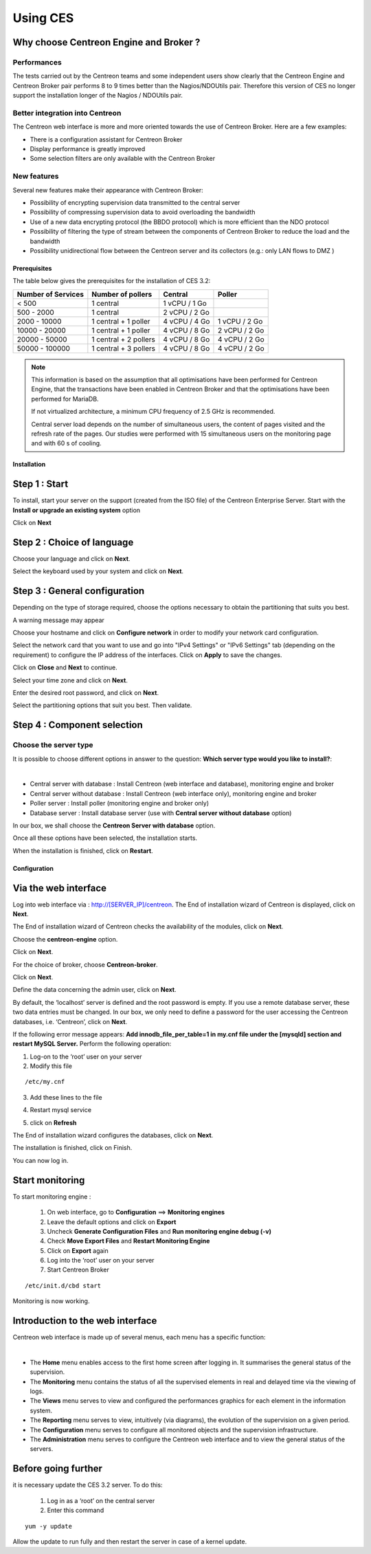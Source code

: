 .. _firststepsces3:

=========
Using CES
=========

Why choose Centreon Engine and Broker ?
=======================================

Performances
------------
The tests carried out by the Centreon teams and some independent users show clearly that the Centreon Engine and Centreon Broker pair performs 8 to 9 times better than the Nagios/NDOUtils pair. Therefore this version of CES no longer support the installation longer of the Nagios / NDOUtils pair.


Better integration into Centreon
---------------------------------
The Centreon web interface is more and more oriented towards the use of Centreon Broker. Here are a few examples:

* There is a configuration assistant for Centreon Broker
* Display performance is greatly improved
* Some selection filters are only available with the Centreon Broker

New features
------------
Several new features make their appearance with Centreon Broker:

* Possibility of encrypting supervision data transmitted to the central server
* Possibility of compressing supervision data to avoid overloading the bandwidth
* Use of a new data encrypting protocol (the BBDO protocol) which is more efficient than the NDO protocol
* Possibility of filtering the type of stream between the components of Centreon Broker to reduce the load and the bandwidth
* Possibility unidirectional flow between the  Centreon server and its collectors (e.g.: only LAN flows to  DMZ )
 
*************
Prerequisites
*************

The table below gives the prerequisites for the installation of CES 3.2:

+------------------------+--------------------------+----------------+---------------+
|  Number of Services    |  Number of pollers       | Central        | Poller        |
+========================+==========================+================+===============+
|        < 500           |        1 central         |  1 vCPU / 1 Go |               |
+------------------------+--------------------------+----------------+---------------+
|       500 - 2000       |        1 central         |  2 vCPU / 2 Go |               |
+------------------------+--------------------------+----------------+---------------+
|      2000 - 10000      | 1 central + 1 poller     |  4 vCPU / 4 Go | 1 vCPU / 2 Go |
+------------------------+--------------------------+----------------+---------------+
|      10000 - 20000     |  1 central + 1 poller    |  4 vCPU / 8 Go | 2 vCPU / 2 Go |
+------------------------+--------------------------+----------------+---------------+
|      20000 - 50000     | 1 central + 2 pollers    |  4 vCPU / 8 Go | 4 vCPU / 2 Go |
+------------------------+--------------------------+----------------+---------------+
|     50000 - 100000     | 1 central + 3 pollers    |  4 vCPU / 8 Go | 4 vCPU / 2 Go |
+------------------------+--------------------------+----------------+---------------+

.. note::

 This information is based on the assumption that all optimisations have been performed for Centreon Engine, that the transactions have been enabled in Centreon Broker and that the optimisations have been performed for MariaDB.

 If not virtualized architecture, a minimum CPU frequency of 2.5 GHz is recommended.

 Central server load depends on the number of simultaneous users, the content of pages visited and the refresh rate of the pages. Our studies were performed with 15 simultaneous users on the monitoring page and with 60 s of cooling. 

************
Installation
************

Step 1 : Start
==============

To install, start your server on the support (created from the ISO file) of the Centreon Enterprise Server.
Start with the **Install or upgrade an existing system** option

.. image :: /images/user/abootmenu.png
   :align: center
   :scale: 65%

Click on **Next**

.. image :: /images/user/adisplayicon.png
   :align: center
   :scale: 65%

Step 2 : Choice of language
===========================

Choose your language and click on **Next**.

.. image :: /images/user/ainstalllanguage.png
   :align: center
   :scale: 65%

Select the keyboard used by your system and click on **Next**.

.. image :: /images/user/akeyboard.png
   :align: center
   :scale: 65%

Step 3 : General configuration
==============================

Depending on the type of storage required, choose the options necessary to obtain the partitioning that suits you best.

.. image :: /images/user/adatastore1.png
   :align: center
   :scale: 65%
   
A warning message may appear

.. image :: /images/user/adatastore2.png
   :align: center
   :scale: 65%

Choose your hostname and click on **Configure network** in order to modify your network card configuration.

Select the network card that you want to use and go into "IPv4 Settings" or "IPv6 Settings" tab (depending on the requirement) to configure the IP address of the interfaces. Click on **Apply** to save the changes.

.. image :: /images/user/anetworkconfig.png
   :align: center
   :scale: 65%

Click on **Close** and  **Next** to continue.

Select your time zone and click on **Next**.

.. image :: /images/user/afuseauhoraire.png
   :align: center
   :scale: 65%

Enter the desired root password, and click on **Next**.

Select the partitioning options that suit you best. Then validate.

.. image :: /images/user/apartitionning.png
   :align: center
   :scale: 65%

Step 4 : Component selection
============================

Choose the server type
----------------------

It is possible to choose different options in answer to the question: **Which server type would you like to install?**:


.. image :: /images/user/aservertoinstall.png
   :align: center
   :scale: 65%

|

*	Central server with database : Install Centreon (web interface and database), monitoring engine and broker
*	Central server without database : Install Centreon (web interface only), monitoring engine and broker
*	Poller server : Install poller (monitoring engine and broker only)
*	Database server : Install database server (use with **Central server without database** option)

In our box, we shall choose the **Centreon Server with database** option.

Once all these options have been selected, the installation starts.

.. image :: /images/user/arpminstall.png
   :align: center
   :scale: 65%

When the installation is finished, click on **Restart**.

.. image :: /images/user/arestartserver.png
   :align: center
   :scale: 65%

*************
Configuration
*************

.. _installation_web_ces:

Via the web interface
=====================

Log into web interface via : http://[SERVER_IP]/centreon.
The End of installation wizard of Centreon is displayed, click on **Next**.

.. image :: /images/user/acentreonwelcome.png
   :align: center
   :scale: 65%

The End of installation wizard of Centreon checks the availability of the modules, click on **Next**.

.. image :: /images/user/acentreoncheckmodules.png
   :align: center
   :scale: 65%

Choose the **centreon-engine** option. 

.. image :: /images/user/amonitoringengine1.png
   :align: center
   :scale: 65%

Click on **Next**.

.. image :: /images/user/amonitoringengine2.png
   :align: center
   :scale: 65%

For the choice of broker, choose **Centreon-broker**.

.. image :: /images/user/abrokerinfo1.png
   :align: center
   :scale: 65%

Click on **Next**.

.. image :: /images/user/abrokerinfo2.png
   :align: center
   :scale: 65%

Define the data concerning the admin user, click on **Next**.

.. image :: /images/user/aadmininfo.png
   :align: center
   :scale: 65%

By default, the ‘localhost’ server is defined and the root password is empty. If you use a remote database server, these two data entries must be changed. In our box, we only need to define a password for the user accessing the Centreon databases, i.e. ‘Centreon’, click on **Next**.

.. image :: /images/user/adbinfo.png
   :align: center
   :scale: 65%

If the following error message appears: **Add innodb_file_per_table=1 in my.cnf file under the [mysqld] section and restart MySQL Server.** Perform the following operation:

1.	Log-on to the ‘root’ user on your server
2.	Modify this file 

::

	/etc/my.cnf

3.	Add these lines to the file

.. raw:: latex 

        \begin{lstlisting}
	[mysqld] 
	innodb_file_per_table=1
        \end{lstlisting}

4.	Restart mysql service

.. raw:: latex

        \begin{lstlisting}
	/etc/init.d/mysql restart
        \end{lstlisting}

5.	click on **Refresh**

The End of installation wizard configures the databases, click on **Next**.

.. image :: /images/user/adbconf.png
   :align: center
   :scale: 65%

The installation is finished, click on Finish.

.. image :: /images/user/aendinstall.png
   :align: center
   :scale: 65%

You can now log in.

.. image :: /images/user/aconnection.png
   :align: center
   :scale: 65%

Start monitoring
================

To start monitoring engine :
 
 1.	On web interface, go to **Configuration** ==> **Monitoring engines**
 2.	Leave the default options and click on **Export**
 3.	Uncheck **Generate Configuration Files** and **Run monitoring engine debug (-v)**
 4.	Check **Move Export Files** and **Restart Monitoring Engine**
 5.	Click on **Export** again
 6.     Log into the ‘root’ user on your server
 7.	Start Centreon Broker

::
 
	/etc/init.d/cbd start

Monitoring is now working.

Introduction to the web interface
=================================


Centreon web interface is made up of several menus, each menu has a specific function:

.. image :: /images/user/amenu.png
   :align: center

|

*       The **Home** menu enables access to the first home screen after logging in. It summarises the general status of the supervision.
*       The **Monitoring** menu contains the status of all the supervised elements in real and delayed time via the viewing of logs.
*       The **Views** menu serves to view and configured the performances graphics for each element in the  information system.
*       The **Reporting** menu serves to view, intuitively (via diagrams), the evolution of the supervision on a given period.
*	The **Configuration** menu serves to configure all monitored objects and the supervision infrastructure.
*       The **Administration** menu serves to configure the Centreon web interface and to view the general status of the servers.

Before going further
====================

it is necessary update the CES 3.2 server. To do this:

 #.	Log in as a ‘root’ on the central server
 #.	Enter this command

::

    yum -y update

Allow the update to run fully and then restart the server in case of a kernel update.
